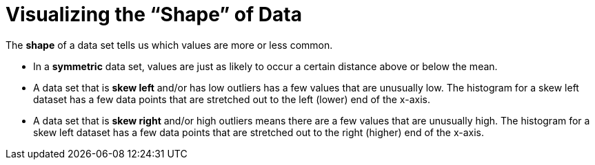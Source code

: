= Visualizing the “Shape” of Data

The *shape* of a data set tells us which values are more or less common. 

	- In a  *symmetric* data set, values are just as likely to occur a certain distance above or below the mean. 

	- A data set that is *skew left* and/or has low outliers has a few values that are unusually low. The histogram for a skew left dataset has a few data points that are stretched out to the left (lower) end of the x-axis.

	- A data set that is *skew right* and/or high outliers means there are a few values that are unusually high. The histogram for a skew left dataset has a few data points that are stretched out to the right (higher) end of the x-axis.